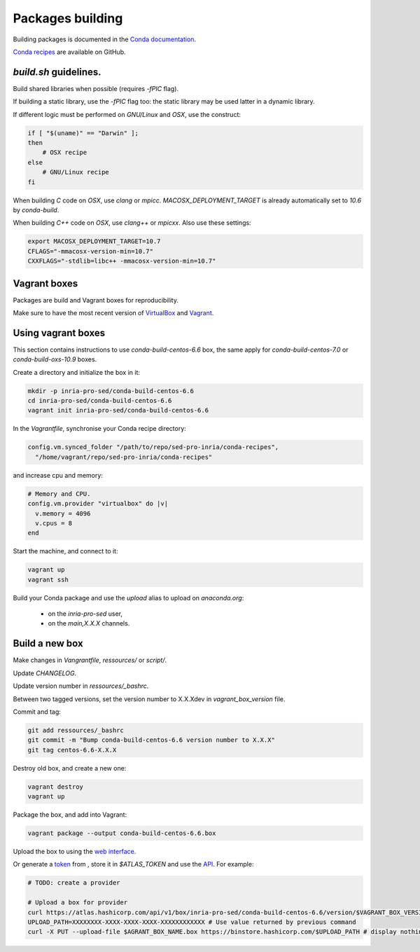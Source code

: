 Packages building
===================================================================

Building packages is documented in the 
`Conda documentation <http://conda.pydata.org/docs/building/build.html>`_.

`Conda recipes <https://github.com/sed-pro-inria/conda-recipes>`_ are available
on GitHub.

`build.sh` guidelines.
-------------------------------------------------------------------

Build shared libraries when possible (requires `-fPIC` flag).

If building a static library, use the `-fPIC` flag too: the static library may
be used latter in a dynamic library.

If different logic must be performed on `GNU/Linux` and `OSX`, use the
construct:

.. code-block:: bash

    if [ "$(uname)" == "Darwin" ];
    then
        # OSX recipe
    else
        # GNU/Linux recipe
    fi

When building `C` code on `OSX`, use `clang` or `mpicc`.
`MACOSX_DEPLOYMENT_TARGET` is already automatically set to `10.6` by
`conda-build`.

When building `C++` code on `OSX`, use `clang++` or `mpicxx`. Also
use these settings:

.. code-block:: bash

   export MACOSX_DEPLOYMENT_TARGET=10.7
   CFLAGS="-mmacosx-version-min=10.7"
   CXXFLAGS="-stdlib=libc++ -mmacosx-version-min=10.7"

Vagrant boxes
-------------------------------------------------------------------

Packages are build and Vagrant boxes for reproducibility.

Make sure to have the most recent version of `VirtualBox
<https://www.virtualbox.org>`_ and `Vagrant <https://www.vagrantup.com>`_.
    
Using vagrant boxes
-------------------------------------------------------------------

This section contains instructions to use `conda-build-centos-6.6` box, the
same apply for `conda-build-centos-7.0` or `conda-build-oxs-10.9` boxes.

Create a directory and initialize the box in it:

.. code-block:: bash

    mkdir -p inria-pro-sed/conda-build-centos-6.6
    cd inria-pro-sed/conda-build-centos-6.6
    vagrant init inria-pro-sed/conda-build-centos-6.6

In the `Vagrantfile`, synchronise your Conda recipe directory:

.. code-block:: ruby

    config.vm.synced_folder "/path/to/repo/sed-pro-inria/conda-recipes",
      "/home/vagrant/repo/sed-pro-inria/conda-recipes"

and increase cpu and memory:

.. code-block:: bash

    # Memory and CPU.
    config.vm.provider "virtualbox" do |v|
      v.memory = 4096
      v.cpus = 8
    end

Start the machine, and connect to it:

.. code-block:: bash

    vagrant up
    vagrant ssh

Build your Conda package and use the `upload` alias to upload on
`anaconda.org`:

    - on the `inria-pro-sed` user,
    - on the `main,X.X.X` channels.

Build a new box
-------------------------------------------------------------------

Make changes in `Vangrantfile`, `ressources/` or `script/`.

Update `CHANGELOG`.

Update version number in `ressources/_bashrc`.

Between two tagged versions, set the version number to X.X.Xdev in
`vagrant_box_version` file.

Commit and tag:

.. code-block:: bash

    git add ressources/_bashrc
    git commit -m "Bump conda-build-centos-6.6 version number to X.X.X"
    git tag centos-6.6-X.X.X

Destroy old box, and create a new one:

.. code-block:: bash

    vagrant destroy
    vagrant up

Package the box, and add into Vagrant:

.. code-block:: bash

    vagrant package --output conda-build-centos-6.6.box

Upload the box to using the `web interface <https://atlas.hashicorp.com/inria-pro-sed/boxes/conda-build-centos-6.6>`_.
    
Or generate a `token <https://atlas.hashicorp.com/settings/tokens>`_ from ,
store it in `$ATLAS_TOKEN` and use the `API <https://vagrantcloud.com/docs/providers>`_. For example:

.. code-block:: bash

    # TODO: create a provider

    # Upload a box for provider
    curl https://atlas.hashicorp.com/api/v1/box/inria-pro-sed/conda-build-centos-6.6/version/$VAGRANT_BOX_VERSION/provider/virtualbox/upload?access_token=$ATLAS_TOKEN
    UPLOAD_PATH=XXXXXXXX-XXXX-XXXX-XXXX-XXXXXXXXXXXX # Use value returned by previous command
    curl -X PUT --upload-file $AGRANT_BOX_NAME.box https://binstore.hashicorp.com/$UPLOAD_PATH # display nothing, just wait...
